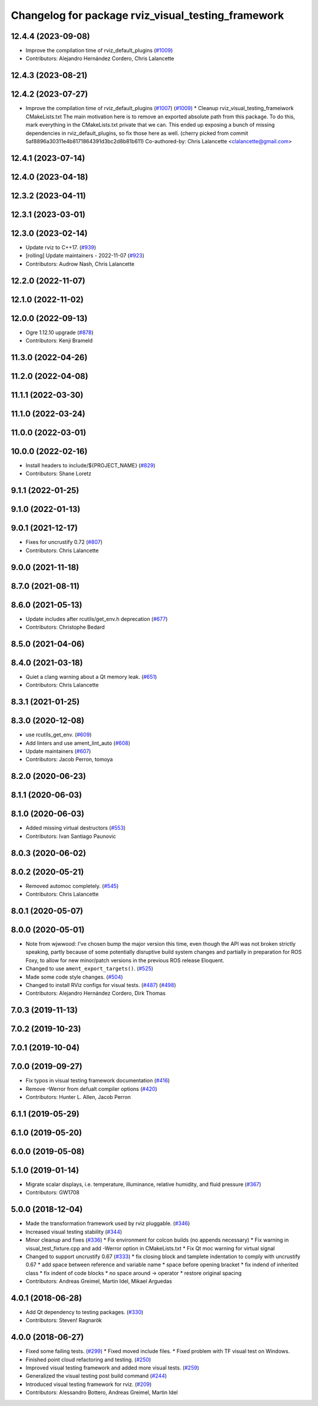 ^^^^^^^^^^^^^^^^^^^^^^^^^^^^^^^^^^^^^^^^^^^^^^^^^^^
Changelog for package rviz_visual_testing_framework
^^^^^^^^^^^^^^^^^^^^^^^^^^^^^^^^^^^^^^^^^^^^^^^^^^^

12.4.4 (2023-09-08)
-------------------
* Improve the compilation time of rviz_default_plugins (`#1009 <https://github.com/ros2/rviz/issues/1009>`_)
* Contributors: Alejandro Hernández Cordero, Chris Lalancette


12.4.3 (2023-08-21)
-------------------

12.4.2 (2023-07-27)
-------------------
* Improve the compilation time of rviz_default_plugins (`#1007 <https://github.com/ros2/rviz/issues/1007>`_) (`#1009 <https://github.com/ros2/rviz/issues/1009>`_)
  * Cleanup rviz_visual_testing_frameiwork CMakeLists.txt
  The main motivation here is to remove an exported absolute
  path from this package.  To do this, mark everything in
  the CMakeLists.txt private that we can.
  This ended up exposing a bunch of missing dependencies
  in rviz_default_plugins, so fix those here as well.
  (cherry picked from commit 5af8896a30311e4b8171864391d3bc2d8b81b611)
  Co-authored-by: Chris Lalancette <clalancette@gmail.com>

12.4.1 (2023-07-14)
-------------------

12.4.0 (2023-04-18)
-------------------

12.3.2 (2023-04-11)
-------------------

12.3.1 (2023-03-01)
-------------------

12.3.0 (2023-02-14)
-------------------
* Update rviz to C++17. (`#939 <https://github.com/ros2/rviz/issues/939>`_)
* [rolling] Update maintainers - 2022-11-07 (`#923 <https://github.com/ros2/rviz/issues/923>`_)
* Contributors: Audrow Nash, Chris Lalancette

12.2.0 (2022-11-07)
-------------------

12.1.0 (2022-11-02)
-------------------

12.0.0 (2022-09-13)
-------------------
* Ogre 1.12.10 upgrade (`#878 <https://github.com/ros2/rviz/issues/878>`_)
* Contributors: Kenji Brameld

11.3.0 (2022-04-26)
-------------------

11.2.0 (2022-04-08)
-------------------

11.1.1 (2022-03-30)
-------------------

11.1.0 (2022-03-24)
-------------------

11.0.0 (2022-03-01)
-------------------

10.0.0 (2022-02-16)
-------------------
* Install headers to include/${PROJECT_NAME} (`#829 <https://github.com/ros2/rviz/issues/829>`_)
* Contributors: Shane Loretz

9.1.1 (2022-01-25)
------------------

9.1.0 (2022-01-13)
------------------

9.0.1 (2021-12-17)
------------------
* Fixes for uncrustify 0.72 (`#807 <https://github.com/ros2/rviz/issues/807>`_)
* Contributors: Chris Lalancette

9.0.0 (2021-11-18)
------------------

8.7.0 (2021-08-11)
------------------

8.6.0 (2021-05-13)
------------------
* Update includes after rcutils/get_env.h deprecation (`#677 <https://github.com/ros2/rviz/issues/677>`_)
* Contributors: Christophe Bedard

8.5.0 (2021-04-06)
------------------

8.4.0 (2021-03-18)
------------------
* Quiet a clang warning about a Qt memory leak. (`#651 <https://github.com/ros2/rviz/issues/651>`_)
* Contributors: Chris Lalancette

8.3.1 (2021-01-25)
------------------

8.3.0 (2020-12-08)
------------------
* use rcutils_get_env. (`#609 <https://github.com/ros2/rviz/issues/609>`_)
* Add linters and use ament_lint_auto (`#608 <https://github.com/ros2/rviz/issues/608>`_)
* Update maintainers (`#607 <https://github.com/ros2/rviz/issues/607>`_)
* Contributors: Jacob Perron, tomoya

8.2.0 (2020-06-23)
------------------

8.1.1 (2020-06-03)
------------------

8.1.0 (2020-06-03)
------------------
* Added missing virtual destructors (`#553 <https://github.com/ros2/rviz/issues/553>`_)
* Contributors: Ivan Santiago Paunovic

8.0.3 (2020-06-02)
------------------

8.0.2 (2020-05-21)
------------------
* Removed automoc completely. (`#545 <https://github.com/ros2/rviz/issues/545>`_)
* Contributors: Chris Lalancette

8.0.1 (2020-05-07)
------------------

8.0.0 (2020-05-01)
------------------
* Note from wjwwood: I've chosen bump the major version this time, even though the API was not broken strictly speaking, partly because of some potentially disruptive build system changes and partially in preparation for ROS Foxy, to allow for new minor/patch versions in the previous ROS release Eloquent.
* Changed to use ``ament_export_targets()``. (`#525 <https://github.com/ros2/rviz/issues/525>`_)
* Made some code style changes. (`#504 <https://github.com/ros2/rviz/issues/504>`_)
* Changed to install RViz configs for visual tests. (`#487 <https://github.com/ros2/rviz/issues/487>`_) (`#498 <https://github.com/ros2/rviz/issues/498>`_)
* Contributors: Alejandro Hernández Cordero, Dirk Thomas

7.0.3 (2019-11-13)
------------------

7.0.2 (2019-10-23)
------------------

7.0.1 (2019-10-04)
------------------

7.0.0 (2019-09-27)
------------------
* Fix typos in visual testing framework documentation (`#416 <https://github.com/ros2/rviz/issues/416>`_)
* Remove -Werror from defualt compiler options (`#420 <https://github.com/ros2/rviz/issues/420>`_)
* Contributors: Hunter L. Allen, Jacob Perron

6.1.1 (2019-05-29)
------------------

6.1.0 (2019-05-20)
------------------

6.0.0 (2019-05-08)
------------------

5.1.0 (2019-01-14)
------------------
* Migrate scalar displays, i.e. temperature, illuminance, relative humidity, and fluid pressure (`#367 <https://github.com/ros2/rviz/issues/367>`_)
* Contributors: GW1708

5.0.0 (2018-12-04)
------------------
* Made the transformation framework used by rviz pluggable. (`#346 <https://github.com/ros2/rviz/issues/346>`_)
* Increased visual testing stability (`#344 <https://github.com/ros2/rviz/issues/344>`_)
* Minor cleanup and fixes (`#336 <https://github.com/ros2/rviz/issues/336>`_)
  * Fix environment for colcon builds (no appends necessary)
  * Fix warning in visual_test_fixture.cpp and add -Werror option in CMakeLists.txt
  * Fix Qt moc warning for virtual signal
* Changed to support uncrustify 0.67 (`#333 <https://github.com/ros2/rviz/issues/333>`_)
  * fix closing block and tamplete indentation to comply with uncrustify 0.67
  * add space between reference and variable name
  * space before opening bracket
  * fix indend of inherited class
  * fix indent of code blocks
  * no space around -> operator
  * restore original spacing
* Contributors: Andreas Greimel, Martin Idel, Mikael Arguedas

4.0.1 (2018-06-28)
------------------
* Add Qt dependency to testing packages. (`#330 <https://github.com/ros2/rviz/issues/330>`_)
* Contributors: Steven! Ragnarök

4.0.0 (2018-06-27)
------------------
* Fixed some failing tests. (`#299 <https://github.com/ros2/rviz/issues/299>`_)
  * Fixed moved include files.
  * Fixed problem with TF visual test on Windows.
* Finished point cloud refactoring and testing. (`#250 <https://github.com/ros2/rviz/issues/250>`_)
* Improved visual testing framework and added more visual tests. (`#259 <https://github.com/ros2/rviz/issues/259>`_)
* Generalized the visual testing post build command (`#244 <https://github.com/ros2/rviz/issues/244>`_)
* Introduced visual testing framework for rviz. (`#209 <https://github.com/ros2/rviz/issues/209>`_)
* Contributors: Alessandro Bottero, Andreas Greimel, Martin Idel
